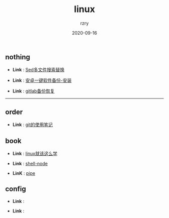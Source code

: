 #+TITLE:     linux
#+AUTHOR:    rzry
#+EMAIL:     rzry36008@ccie.lol
#+DATE:      2020-09-16
#+LANGUAGE:  en

** nothing
   -  *Link* : [[file:nothing/30_Sed多文件搜索替换.org][Sed多文件搜索替换]]

   -  *Link* : [[file:nothing/33_adb备份软件一键安装.org][安卓一键软件备份-安装]]

   -  *Link* : [[file:nothing/gitlab备份恢复.org][gitlab备份恢复]]
 -----
** order
  -  *Link* : [[file:order/05_git笔记.org][git的使用笔记]]

** book
  -  *Link* : [[file:book/linux_shell.org][linux就该这么学]]

  -  *Link* : [[file:order/shell-node.org][shell-node]]
  -  *LinK* : [[file:order/pipe.org][pipe]]
** config
  -  *Link* :

  -  *Link* :
